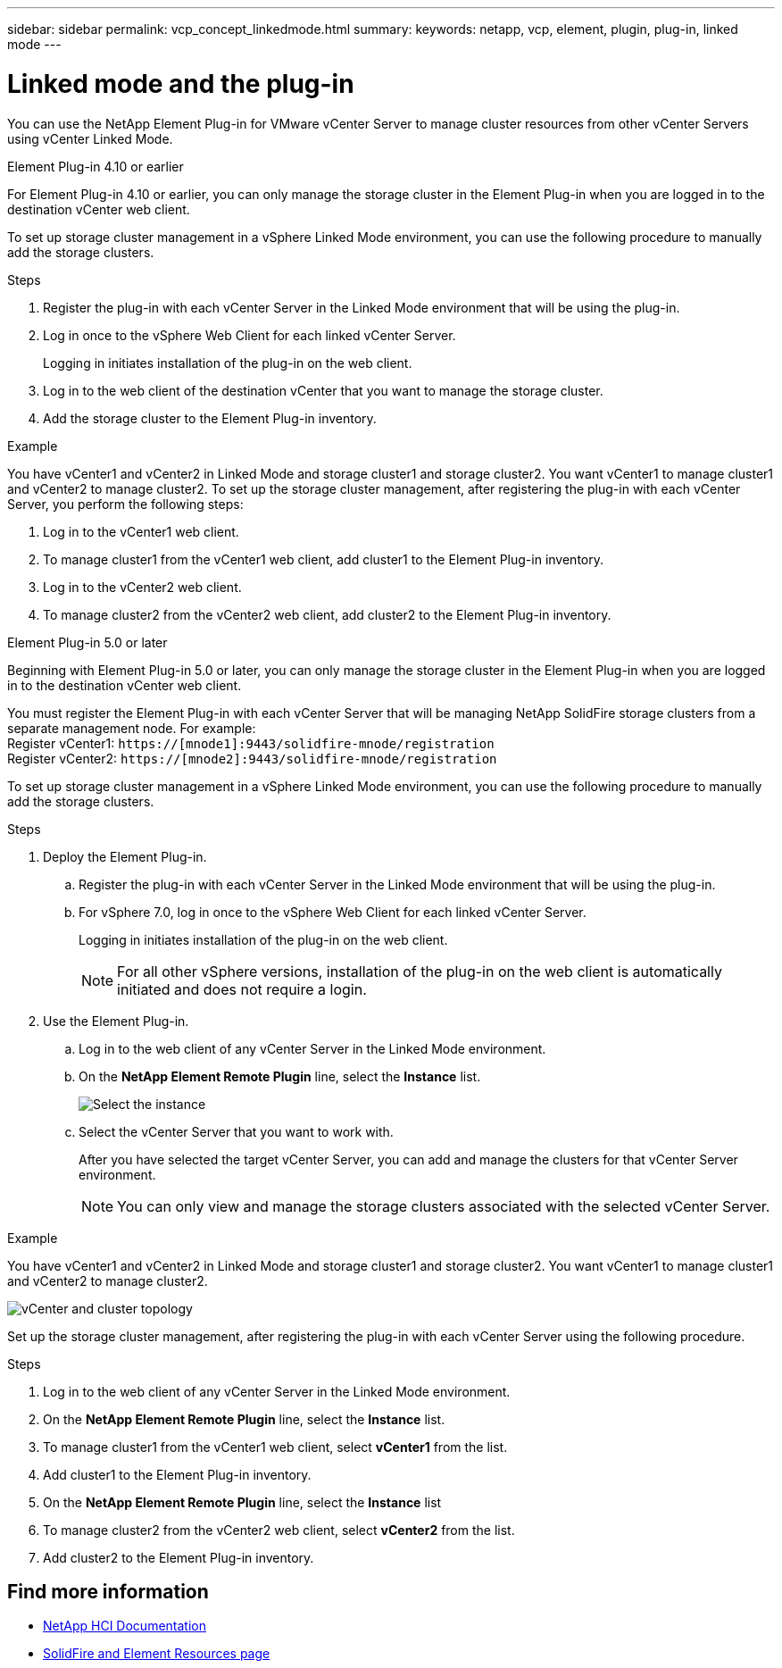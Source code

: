 ---
sidebar: sidebar
permalink: vcp_concept_linkedmode.html
summary:
keywords: netapp, vcp, element, plugin, plug-in, linked mode
---

= Linked mode and the plug-in
:hardbreaks:
:nofooter:
:icons: font
:linkattrs:
:imagesdir: ./media/

[.lead]
You can use the NetApp Element Plug-in for VMware vCenter Server to manage cluster resources from other vCenter Servers using vCenter Linked Mode.

[role="tabbed-block"] 
====
--
.Element Plug-in 4.10 or earlier 
For Element Plug-in 4.10 or earlier, you can only manage the storage cluster in the Element Plug-in when you are logged in to the destination vCenter web client.

To set up storage cluster management in a vSphere Linked Mode environment, you can use the following procedure to manually add the storage clusters.

.Steps
.	Register the plug-in with each vCenter Server in the Linked Mode environment that will be using the plug-in.
. Log in once to the vSphere Web Client for each linked vCenter Server.
+
Logging in initiates installation of the plug-in on the web client.
. Log in to the web client of the destination vCenter that you want to manage the storage cluster.
.	Add the storage cluster to the Element Plug-in inventory.

.Example
You have vCenter1 and vCenter2 in Linked Mode and storage cluster1 and storage cluster2. You want vCenter1 to manage cluster1 and vCenter2 to manage cluster2. To set up the storage cluster management, after registering the plug-in with each vCenter Server, you perform the following steps:

. Log in to the vCenter1 web client.
. To manage cluster1 from the vCenter1 web client, add cluster1 to the Element Plug-in inventory.
. Log in to the vCenter2 web client.
. To manage cluster2 from the vCenter2 web client, add cluster2 to the Element Plug-in inventory.
--

.Element Plug-in 5.0 or later
--
Beginning with Element Plug-in 5.0 or later, you can only manage the storage cluster in the Element Plug-in when you are logged in to the destination vCenter web client.

You must register the Element Plug-in with each vCenter Server that will be managing NetApp SolidFire storage clusters from a separate management node. For example:
 Register vCenter1: `https://[mnode1]:9443/solidfire-mnode/registration`
Register vCenter2: `https://[mnode2]:9443/solidfire-mnode/registration`

To set up storage cluster management in a vSphere Linked Mode environment, you can use the following procedure to manually add the storage clusters.

.Steps

. Deploy the Element Plug-in.
.. Register the plug-in with each vCenter Server in the Linked Mode environment that will be using the plug-in.
.. For vSphere 7.0, log in once to the vSphere Web Client for each linked vCenter Server.
+
Logging in initiates installation of the plug-in on the web client.
+
NOTE: For all other vSphere versions, installation of the plug-in on the web client is automatically initiated and does not require a login.

. Use the Element Plug-in.
.. Log in to the web client of any vCenter Server in the Linked Mode environment.
.. On the *NetApp Element Remote Plugin* line, select the *Instance* list.
+
image::../media/select_instance.png[Select the instance]

.. Select the vCenter Server that you want to work with.
+
After you have selected the target vCenter Server, you can add and manage the clusters for that vCenter Server environment.
+
NOTE: You can only view and manage the storage clusters associated with the selected vCenter Server. 
 
.Example
You have vCenter1 and vCenter2 in Linked Mode and storage cluster1 and storage cluster2. You want vCenter1 to manage cluster1 and vCenter2 to manage cluster2.

image::../media/two_vcenter_topology.png[vCenter and cluster topology]

Set up the storage cluster management, after registering the plug-in with each vCenter Server using the following procedure.

.Steps
. Log in to the web client of any vCenter Server in the Linked Mode environment.
. On the *NetApp Element Remote Plugin* line, select the *Instance* list.
. To manage cluster1 from the vCenter1 web client, select *vCenter1* from the list.
. Add cluster1 to the Element Plug-in inventory.
. On the *NetApp Element Remote Plugin* line, select the *Instance* list
. To manage cluster2 from the vCenter2 web client, select *vCenter2* from the list. 
. Add cluster2 to the Element Plug-in inventory.
-- 
====

== Find more information
*	https://docs.netapp.com/us-en/hci/index.html[NetApp HCI Documentation^]
*	https://www.netapp.com/data-storage/solidfire/documentation[SolidFire and Element Resources page^]
